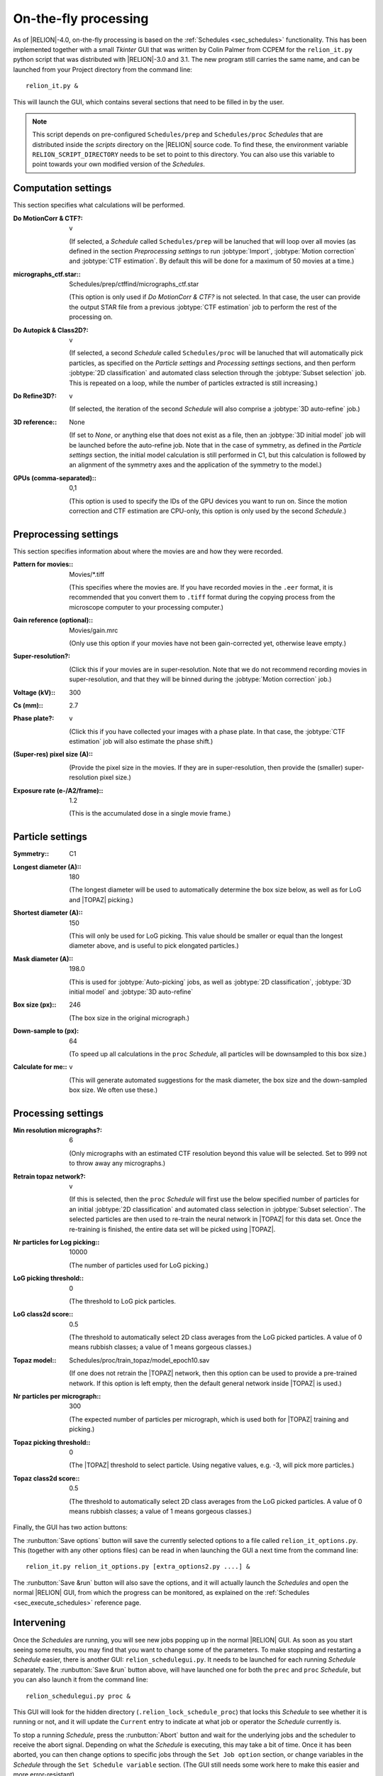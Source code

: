 On-the-fly processing
=====================

As of |RELION|-4.0, on-the-fly processing is based on the :ref:`Schedules <sec_schedules>` functionality.
This has been implemented together with a small `Tkinter` GUI that was written by Colin Palmer from CCPEM for the ``relion_it.py`` python script that was distributed with |RELION|-3.0 and 3.1.
The new program still carries the same name, and can be launched from your Project directory from the command line:

::

     relion_it.py &

This will launch the GUI, which contains several sections that need to be filled in by the user.

.. note::

     This script depends on pre-configured ``Schedules/prep`` and ``Schedules/proc`` *Schedules* that are distributed inside the `scripts` directory on the |RELION| source code. To find these, the environment variable ``RELION_SCRIPT_DIRECTORY`` needs to be set to point to this directory. You can also use this variable to point towards your own modified version of the *Schedules*.


Computation settings
--------------------

This section specifies what calculations will be performed.

:Do MotionCorr & CTF?: v

     (If selected, a *Schedule* called ``Schedules/prep`` will be lanuched that will loop over all movies (as defined in the section `Preprocessing settings` to run :jobtype:`Import`, :jobtype:`Motion correction` and :jobtype:`CTF estimation`. 
     By default this will be done for a maximum of 50 movies at a time.)

:micrographs_ctf.star:: Schedules/prep/ctffind/micrographs\_ctf.star

     (This option is only used if `Do MotionCorr & CTF?` is not selected.
     In that case, the user can provide the output STAR file from a previous :jobtype:`CTF estimation` job to perform the rest of the processing on.

:Do Autopick & Class2D?: v

     (If selected, a second *Schedule* called ``Schedules/proc`` will be lanuched that will automatically pick particles, as specified on the `Particle settings` and `Processing settings` sections, and then perform :jobtype:`2D classification` and automated class selection through the :jobtype:`Subset selection` job. 
     This is repeated on a loop, while the number of particles extracted is still increasing.)

:Do Refine3D?: v

     (If selected, the iteration of the second *Schedule* will also comprise a :jobtype:`3D auto-refine` job.)

:3D reference:: None

     (If set to `None`, or anything else that does not exist as a file, then an :jobtype:`3D initial model` job will be launched before the auto-refine job.
     Note that in the case of symmetry, as defined in the `Particle settings` section, the initial model calculation is still performed in C1, but this calculation is followed by an alignment of the symmetry axes and the application of the symmetry to the model.)

:GPUs (comma-separated):: 0,1

     (This option is used to specify the IDs of the GPU devices you want to run on.
     Since the motion correction and CTF estimation are CPU-only, this option is only used by the second *Schedule*.)

Preprocessing settings
----------------------

This section specifies information about where the movies are and how they were recorded.

:Pattern for movies:: Movies/\*.tiff

     (This specifies where the movies are.
     If you have recorded movies in the ``.eer`` format, it is recommended that you convert them to ``.tiff`` format during the copying process from the microscope computer to your processing computer.)

:Gain reference (optional):: Movies/gain.mrc

     (Only use this option if your movies have not been gain-corrected yet, otherwise leave empty.)

:Super-resolution?: \

     (Click this if your movies are in super-resolution.
     Note that we do not recommend recording movies in super-resolution, and that they will be binned during the :jobtype:`Motion correction` job.)

:Voltage (kV):: 300

:Cs (mm):: 2.7

:Phase plate?: v

     (Click this if you have collected your images with a phase plate.
     In that case, the :jobtype:`CTF estimation` job will also estimate the phase shift.)

:(Super-res) pixel size (A):: \

     (Provide the pixel size in the movies.
     If they are in super-resolution, then provide the (smaller) super-resolution pixel size.)

:Exposure rate (e-/A2/frame):: 1.2

     (This is the accumulated dose in a single movie frame.)


Particle settings
-----------------

:Symmetry:: C1

:Longest diameter (A):: 180

     (The longest diameter will be used to automatically determine the box size below, as well as for LoG and |TOPAZ| picking.)

:Shortest diameter (A):: 150

     (This will only be used for LoG picking.
     This value should be smaller or equal than the longest diameter above, and is useful to pick elongated particles.)

:Mask diameter (A):: 198.0

     (This is used for :jobtype:`Auto-picking` jobs, as well as :jobtype:`2D classification`, :jobtype:`3D initial model` and :jobtype:`3D auto-refine`

:Box size (px):: 246

     (The box size in the original micrograph.)

:Down-sample to (px): 64

     (To speed up all calculations in the ``proc`` *Schedule*, all particles will be downsampled to this box size.)

:Calculate for me:: v

     (This will generate automated suggestions for the mask diameter, the box size and the down-sampled box size.
     We often use these.)


Processing settings
-------------------

:Min resolution micrographs?: 6

     (Only micrographs with an estimated CTF resolution beyond this value will be selected. 
     Set to 999 not to throw away any micrographs.)

:Retrain topaz network?: v

     (If this is selected, then the ``proc`` *Schedule* will first use the below specified number of particles for an initial :jobtype:`2D classification` and automated class selection in  :jobtype:`Subset selection`.
     The selected particles are then used to re-train the neural network in |TOPAZ| for this data set.
     Once the re-training is finished, the entire data set will be picked using |TOPAZ|.

:Nr particles for Log picking:: 10000

     (The number of particles used for LoG picking.)

:LoG picking threshold:: 0

     (The threshold to LoG pick particles.

:LoG class2d score:: 0.5

     (The threshold to automatically select 2D class averages from the LoG picked particles.
     A value of 0 means rubbish classes; a value of 1 means gorgeous classes.)

:Topaz model:: Schedules/proc/train_topaz/model_epoch10.sav

     (If one does not retrain the |TOPAZ| network, then this option can be used to provide a pre-trained network.
     If this option is left empty, then the default general network inside |TOPAZ| is used.)

:Nr particles per micrograph:: 300

     (The expected number of particles per micrograph, which is used both for |TOPAZ| training and picking.)

:Topaz picking threshold:: 0

     (The |TOPAZ| threshold to select particle.
     Using negative values, e.g. -3, will pick more particles.)

:Topaz class2d score:: 0.5

     (The threshold to automatically select 2D class averages from the LoG picked particles.
     A value of 0 means rubbish classes; a value of 1 means gorgeous classes.)

Finally, the GUI has two action buttons:

The :runbutton:`Save options` button will save the currently selected options to a file called ``relion_it_options.py``.
This (together with any other options files) can be read in when launching the GUI a next time from the command line::

     relion_it.py relion_it_options.py [extra_options2.py ....] &

The :runbutton:`Save &run` button will also save the options, and it will actually launch the *Schedules* and open the normal |RELION| GUI, from which the progress can be monitored, as explained on the :ref:`Schedules <sec_execute_schedules>` reference page.


Intervening
-----------

Once the *Schedules* are running, you will see new jobs popping up in the normal |RELION| GUI. As soon as you start seeing some results, you may find that you want to change some of the parameters. To make stopping and restarting a *Schedule* easier, there is another GUI: ``relion_schedulegui.py``. It needs to be launched for each running *Schedule* separately. The :runbutton:`Save &run` button above, will have launched one for both the ``prec`` and ``proc`` *Schedule*, but you can also launch it from the command line:

::

     relion_schedulegui.py proc &

This GUI will look for the hidden directory (``.relion_lock_schedule_proc``) that locks this *Schedule* to see whether it is running or not, and it will update the ``Current`` entry to indicate at what job or operator the *Schedule* currently is. 

To stop a running *Schedule*, press the :runbutton:`Abort` button and wait for the underlying jobs and the scheduler to receive the abort signal. Depending on what the *Schedule* is executing, this may take a bit of time. Once it has been aborted, you can then change options to specific jobs through the ``Set Job option`` section, or change variables in the *Schedule* through the ``Set Schedule variable`` section. (The GUI still needs some work here to make this easier and more error-resistant). 

After changing variables to any job, it's status will be reverted to ``has not started``, meaning that a new |RELION| job will be launched next time the *Schedule* comes across it. For any ``continue`` type of job (like :jobtype:`Motion correction`,  :jobtype:`CTF estimation`, :jobtype:`Auto-picking` or :jobtype:`Particle extraction`), a new job will only be launched if that job's options were changed, or if the options were changed for any job that came before that job. Otherwise, the job will just continue, and thereby already performed calculations will not be repeated.

To start the *Schedule* again, press the :runbutton:`Restart` button. The *Schedule* will be executed from the job or operator specified on the ``Current`` entry. If you want, you can change this from the point where it was aborted. If you want to restart the *Schedule* all the way from the beginning, then press the :runbutton:`Reset` button, before pressing :runbutton:`Restart`.

Sometimes, a *Schedule* dies because of an error, not because of it finishing or being aborted. In that case, the lock directory (``.relion_lock_schedule_proc``) needs to be deleted, before the *Schedule* can be used again. Press the :runbutton:`Unlock` button to print instructions on how to do that. (TODO: implement this through a popup window from the GUI...)
 
Control more options
--------------------

Not all options of all |RELION| jobs, or all of the parameters of the *Schedules* themselves can be controlled from the ``relion_it.py`` GUI.
You can still control all of these through manually editing the ``relion_it_options.py`` file.
For this, use double underscores to separate ``SCHEDULENAME__JOBNAME__JOBOPTION`` for any option.
Some options are already in the default file, but any other options can be added.

E.g. to change the number of 2D classes (``nr_classes``) in the ``class2d_ini`` job of the the ``proc`` Schedule, you can add the following line to the  ``relion_it_options.py`` file: 

::

     'proc__class2d_ini__nr_classes', '200', 

Likewise, use ``SCHEDULENAME__VARIABLENAME`` for variables in the *Schedules* themselves, e.g. to set de ``do_at_most`` variable, which determines the maximum number of micrographs that are processed in one cycle of the ``prep`` *Schedule*, edit this line:

::

     'prep__do_at_most', '100',


You can also save options for the relevant settings for your local setup in a second options file, e.g. ``relion_it_options_LMB-Krios1.py``, and then call ``relion_it.py`` with those, e.g.:

::

     relion_it.py relion_it_options_LMB-Krios1.py relion_it_options.py &

If the same option is specified in multiple options files, the value in the last file on the command line will be used. 

One could even make a specific command for each microscopy setup by using an alias like:

::

     alias relion_it_krios1.py 'relion_it.py relion_it_options_LMB-Krios1.py'


Site-specific setup
-------------------

At the very least, you will need to change the position of the executables for |CTFFIND4.1| or `Gctf` and |Topaz|, but you may also want to tweak the default settings for number of threads or MPI processors for the different jobs. So, you local setup options file will likely include options like:

::

     {
     'prep__ctffind__fn_ctffind_exe' : '/wherever/ctffind/ctffind.exe', 
     'prep__ctffind__fn_gctf_exe' : '/wherever/Gctf/bin/Gctf', 
     'proc__inipicker__fn_topaz_exe' : '/wherever/topaz/topaz', 
     'proc__restpicker__fn_topaz_exe' : '/wherever/topaz/topaz', 
     'proc__train_topaz__fn_topaz_exe' : '/wherever/topaz/topaz', 
     'prep_motioncorr__nr_threads' : '16',
     'proc_restpicker__nr_mpi' : '4',
     'proc_extract_ini__nr_mpi' : '4',
     'proc_extract_rest__nr_mpi' : '4',
     'proc_class2d_ini__nr_threads' : '12',
     'proc_class2d_rest__nr_threads' : '12',
     'proc_inimodel3d__nr_threads' : '12',
     'proc_refine3d__nr_threads' : '8',
     'proc_refine3d__nr_mpi' : '3'
     }

Remember it is also possible to edit the ``job.star`` and ``schedule.star`` files inside your own copy of the ``Schedules/prep`` and ``Schedules/proc`` directories, and use the environment variable ``$RELION_SCRIPT_DIRECTORY`` to point towards the modified scripts. That alternative that would no longer rely on specifying an extra options file. 
